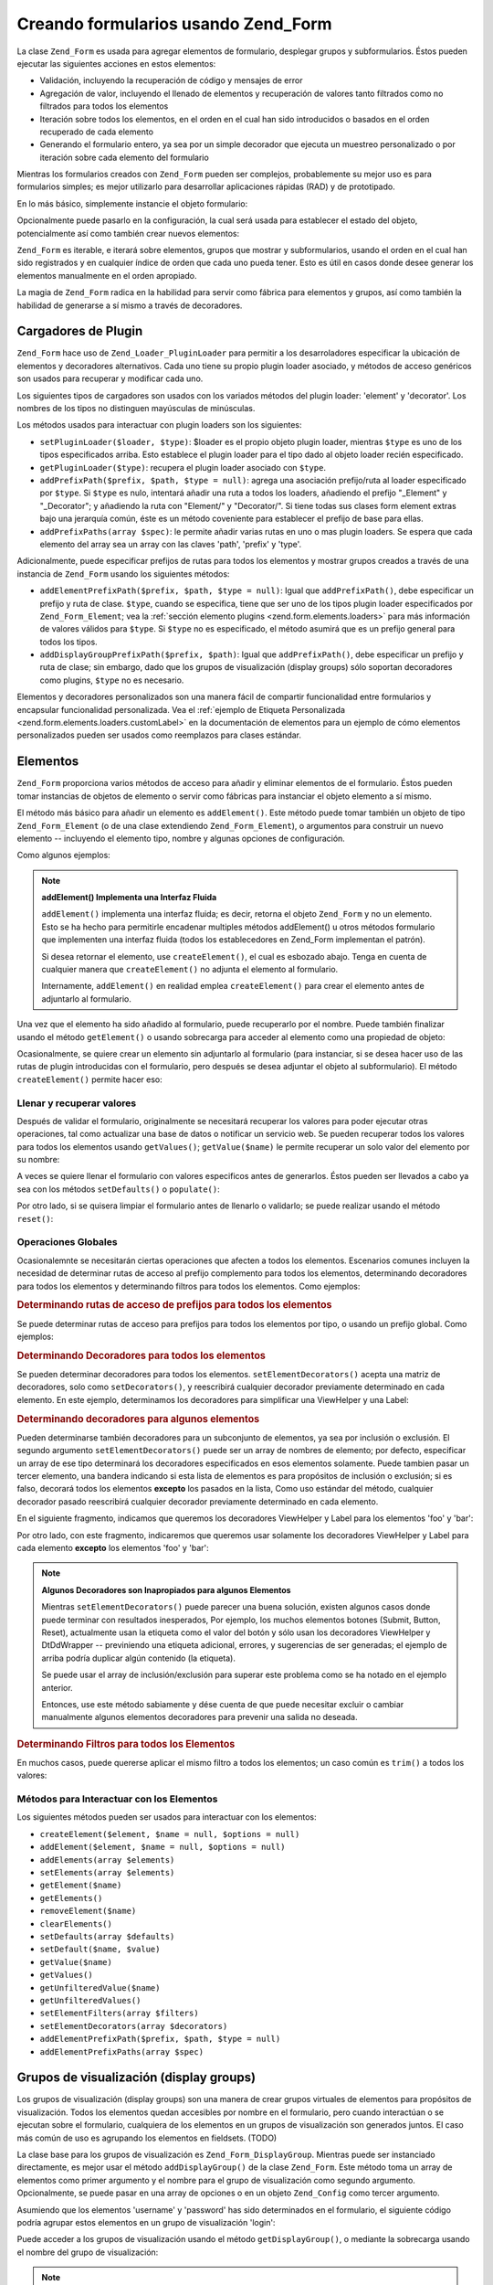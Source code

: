 .. _zend.form.forms:

Creando formularios usando Zend_Form
====================================

La clase ``Zend_Form`` es usada para agregar elementos de formulario, desplegar grupos y subformularios. Éstos
pueden ejecutar las siguientes acciones en estos elementos:

- Validación, incluyendo la recuperación de código y mensajes de error

- Agregación de valor, incluyendo el llenado de elementos y recuperación de valores tanto filtrados como no
  filtrados para todos los elementos

- Iteración sobre todos los elementos, en el orden en el cual han sido introducidos o basados en el orden
  recuperado de cada elemento

- Generando el formulario entero, ya sea por un simple decorador que ejecuta un muestreo personalizado o por
  iteración sobre cada elemento del formulario

Mientras los formularios creados con ``Zend_Form`` pueden ser complejos, probablemente su mejor uso es para
formularios simples; es mejor utilizarlo para desarrollar aplicaciones rápidas (RAD) y de prototipado.

En lo más básico, simplemente instancie el objeto formulario:

.. code-block:: php
   :linenos:

   // Objeto form genérico:
   $form = new Zend_Form();

   // Objeto form personalizado:
   $form = new My_Form()

Opcionalmente puede pasarlo en la configuración, la cual será usada para establecer el estado del objeto,
potencialmente así como también crear nuevos elementos:

.. code-block:: php
   :linenos:

   // Pasando opciones en la configuración:
   $form = new Zend_Form($config);

``Zend_Form`` es iterable, e iterará sobre elementos, grupos que mostrar y subformularios, usando el orden en el
cual han sido registrados y en cualquier índice de orden que cada uno pueda tener. Esto es útil en casos donde
desee generar los elementos manualmente en el orden apropiado.

La magia de ``Zend_Form`` radica en la habilidad para servir como fábrica para elementos y grupos, así como
también la habilidad de generarse a sí mismo a través de decoradores.

.. _zend.form.forms.plugins:

Cargadores de Plugin
--------------------

``Zend_Form`` hace uso de ``Zend_Loader_PluginLoader`` para permitir a los desarroladores especificar la ubicación
de elementos y decoradores alternativos. Cada uno tiene su propio plugin loader asociado, y métodos de acceso
genéricos son usados para recuperar y modificar cada uno.

Los siguientes tipos de cargadores son usados con los variados métodos del plugin loader: 'element' y 'decorator'.
Los nombres de los tipos no distinguen mayúsculas de minúsculas.

Los métodos usados para interactuar con plugin loaders son los siguientes:

- ``setPluginLoader($loader, $type)``: $loader es el propio objeto plugin loader, mientras ``$type`` es uno de los
  tipos especificados arriba. Esto establece el plugin loader para el tipo dado al objeto loader recién
  especificado.

- ``getPluginLoader($type)``: recupera el plugin loader asociado con ``$type``.

- ``addPrefixPath($prefix, $path, $type = null)``: agrega una asociación prefijo/ruta al loader especificado por
  ``$type``. Si ``$type`` es nulo, intentará añadir una ruta a todos los loaders, añadiendo el prefijo
  "\_Element" y "\_Decorator"; y añadiendo la ruta con "Element/" y "Decorator/". Si tiene todas sus clases form
  element extras bajo una jerarquía común, éste es un método coveniente para establecer el prefijo de base para
  ellas.

- ``addPrefixPaths(array $spec)``: le permite añadir varias rutas en uno o mas plugin loaders. Se espera que cada
  elemento del array sea un array con las claves 'path', 'prefix' y 'type'.

Adicionalmente, puede especificar prefijos de rutas para todos los elementos y mostrar grupos creados a través de
una instancia de ``Zend_Form`` usando los siguientes métodos:

- ``addElementPrefixPath($prefix, $path, $type = null)``: Igual que ``addPrefixPath()``, debe especificar un
  prefijo y ruta de clase. ``$type``, cuando se especifica, tiene que ser uno de los tipos plugin loader
  especificados por ``Zend_Form_Element``; vea la :ref:`sección elemento plugins <zend.form.elements.loaders>`
  para más información de valores válidos para ``$type``. Si ``$type`` no es especificado, el método asumirá
  que es un prefijo general para todos los tipos.

- ``addDisplayGroupPrefixPath($prefix, $path)``: Igual que ``addPrefixPath()``, debe especificar un prefijo y ruta
  de clase; sin embargo, dado que los grupos de visualización (display groups) sólo soportan decoradores como
  plugins, ``$type`` no es necesario.

Elementos y decoradores personalizados son una manera fácil de compartir funcionalidad entre formularios y
encapsular funcionalidad personalizada. Vea el :ref:`ejemplo de Etiqueta Personalizada
<zend.form.elements.loaders.customLabel>` en la documentación de elementos para un ejemplo de cómo elementos
personalizados pueden ser usados como reemplazos para clases estándar.

.. _zend.form.forms.elements:

Elementos
---------

``Zend_Form`` proporciona varios métodos de acceso para añadir y eliminar elementos de el formulario. Éstos
pueden tomar instancias de objetos de elemento o servir como fábricas para instanciar el objeto elemento a sí
mismo.

El método más básico para añadir un elemento es ``addElement()``. Este método puede tomar también un objeto
de tipo ``Zend_Form_Element`` (o de una clase extendiendo ``Zend_Form_Element``), o argumentos para construir un
nuevo elemento -- incluyendo el elemento tipo, nombre y algunas opciones de configuración.

Como algunos ejemplos:

.. code-block:: php
   :linenos:

   // Usando un elemento instanciado:
   $element = new Zend_Form_Element_Text('foo');
   $form->addElement($element);

   // Usando una fábrica
   //
   // Crea un elemento de tipo Zend_Form_Element_Text con el
   // nombre de 'foo':
   $form->addElement('text', 'foo');

   // Pasa una opción etiqueta al elemento:
   $form->addElement('text', 'foo', array('label' => 'Foo:'));

.. note::

   **addElement() Implementa una Interfaz Fluida**

   ``addElement()`` implementa una interfaz fluida; es decir, retorna el objeto ``Zend_Form`` y no un elemento.
   Esto se ha hecho para permitirle encadenar multiples métodos addElement() u otros métodos formulario que
   implementen una interfaz fluida (todos los establecedores en Zend_Form implementan el patrón).

   Si desea retornar el elemento, use ``createElement()``, el cual es esbozado abajo. Tenga en cuenta de cualquier
   manera que ``createElement()`` no adjunta el elemento al formulario.

   Internamente, ``addElement()`` en realidad emplea ``createElement()`` para crear el elemento antes de adjuntarlo
   al formulario.

Una vez que el elemento ha sido añadido al formulario, puede recuperarlo por el nombre. Puede también finalizar
usando el método ``getElement()`` o usando sobrecarga para acceder al elemento como una propiedad de objeto:

.. code-block:: php
   :linenos:

   // getElement():
   $foo = $form->getElement('foo');

   // Como propiedad del objeto:
   $foo = $form->foo;

Ocasionalmente, se quiere crear un elemento sin adjuntarlo al formulario (para instanciar, si se desea hacer uso de
las rutas de plugin introducidas con el formulario, pero después se desea adjuntar el objeto al subformulario). El
método ``createElement()`` permite hacer eso:

.. code-block:: php
   :linenos:

   // $username llega a ser un objeto Zend_Form_Element_Text:
   $username = $form->createElement('text', 'username');

.. _zend.form.forms.elements.values:

Llenar y recuperar valores
^^^^^^^^^^^^^^^^^^^^^^^^^^

Después de validar el formulario, originalmente se necesitará recuperar los valores para poder ejecutar otras
operaciones, tal como actualizar una base de datos o notificar un servicio web. Se pueden recuperar todos los
valores para todos los elementos usando ``getValues()``; ``getValue($name)`` le permite recuperar un solo valor del
elemento por su nombre:

.. code-block:: php
   :linenos:

   // Obtener todos los valores:
   $values = $form->getValues();

   // Obtener sólo los valores del elemento 'foo':
   $value = $form->getValue('foo');

A veces se quiere llenar el formulario con valores especificos antes de generarlos. Éstos pueden ser llevados a
cabo ya sea con los métodos ``setDefaults()`` o ``populate()``:

.. code-block:: php
   :linenos:

   $form->setDefaults($data);
   $form->populate($data);

Por otro lado, si se quisera limpiar el formulario antes de llenarlo o validarlo; se puede realizar usando el
método ``reset()``:

.. code-block:: php
   :linenos:

   $form->reset();

.. _zend.form.forms.elements.global:

Operaciones Globales
^^^^^^^^^^^^^^^^^^^^

Ocasionalemnte se necesitarán ciertas operaciones que afecten a todos los elementos. Escenarios comunes incluyen
la necesidad de determinar rutas de acceso al prefijo complemento para todos los elementos, determinando
decoradores para todos los elementos y determinando filtros para todos los elementos. Como ejemplos:

.. _zend.form.forms.elements.global.allpaths:

.. rubric:: Determinando rutas de acceso de prefijos para todos los elementos

Se puede determinar rutas de acceso para prefijos para todos los elementos por tipo, o usando un prefijo global.
Como ejemplos:

.. code-block:: php
   :linenos:

   // Determinar la ruta de acceso de prefijos global
   // Crear rutas de acceso para los prefijos My_Foo_Filter, My_Foo_Validate,
   // y My_Foo_Decorator
   $form->addElementPrefixPath('My_Foo', 'My/Foo/');

   // Sólo rutas de acceso de filtros:
   $form->addElementPrefixPath('My_Foo_Filter',
                               'My/Foo/Filter',
                               'filter');

   // Sólo rutas de acceso de validadores:
   $form->addElementPrefixPath('My_Foo_Validate',
                               'My/Foo/Validate',
                               'validate');

   // Sólo rutas de acceso de decoradores:
   $form->addElementPrefixPath('My_Foo_Decorator',
                               'My/Foo/Decorator',
                               'decorator');

.. _zend.form.forms.elements.global.decorators:

.. rubric:: Determinando Decoradores para todos los elementos

Se pueden determinar decoradores para todos los elementos. ``setElementDecorators()`` acepta una matriz de
decoradores, solo como ``setDecorators()``, y reescribirá cualquier decorador previamente determinado en cada
elemento. En este ejemplo, determinamos los decoradores para simplificar una ViewHelper y una Label:

.. code-block:: php
   :linenos:

   $form->setElementDecorators(array(
       'ViewHelper',
       'Label'
   ));

.. _zend.form.forms.elements.global.decoratorsFilter:

.. rubric:: Determinando decoradores para algunos elementos

Pueden determinarse también decoradores para un subconjunto de elementos, ya sea por inclusión o exclusión. El
segundo argumento ``setElementDecorators()`` puede ser un array de nombres de elemento; por defecto, especificar un
array de ese tipo determinará los decoradores especificados en esos elementos solamente. Puede tambien pasar un
tercer elemento, una bandera indicando si esta lista de elementos es para propósitos de inclusión o exclusión;
si es falso, decorará todos los elementos **excepto** los pasados en la lista, Como uso estándar del método,
cualquier decorador pasado reescribirá cualquier decorador previamente determinado en cada elemento.

En el siguiente fragmento, indicamos que queremos los decoradores ViewHelper y Label para los elementos 'foo' y
'bar':

.. code-block:: php
   :linenos:

   $form->setElementDecorators(
       array(
           'ViewHelper',
           'Label'
       ),
       array(
           'foo',
           'bar'
       )
   );

Por otro lado, con este fragmento, indicaremos que queremos usar solamente los decoradores ViewHelper y Label para
cada elemento **excepto** los elementos 'foo' y 'bar':

.. code-block:: php
   :linenos:

   $form->setElementDecorators(
       array(
           'ViewHelper',
           'Label'
       ),
       array(
           'foo',
           'bar'
       ),
       false
   );

.. note::

   **Algunos Decoradores son Inapropiados para algunos Elementos**

   Mientras ``setElementDecorators()`` puede parecer una buena solución, existen algunos casos donde puede
   terminar con resultados inesperados, Por ejemplo, los muchos elementos botones (Submit, Button, Reset),
   actualmente usan la etiqueta como el valor del botón y sólo usan los decoradores ViewHelper y DtDdWrapper --
   previniendo una etiqueta adicional, errores, y sugerencias de ser generadas; el ejemplo de arriba podría
   duplicar algún contenido (la etiqueta).

   Se puede usar el array de inclusión/exclusión para superar este problema como se ha notado en el ejemplo
   anterior.

   Entonces, use este método sabiamente y dése cuenta de que puede necesitar excluir o cambiar manualmente
   algunos elementos decoradores para prevenir una salida no deseada.

.. _zend.form.forms.elements.global.filters:

.. rubric:: Determinando Filtros para todos los Elementos

En muchos casos, puede quererse aplicar el mismo filtro a todos los elementos; un caso común es ``trim()`` a todos
los valores:

.. code-block:: php
   :linenos:

   $form->setElementFilters(array('StringTrim'));

.. _zend.form.forms.elements.methods:

Métodos para Interactuar con los Elementos
^^^^^^^^^^^^^^^^^^^^^^^^^^^^^^^^^^^^^^^^^^

Los siguientes métodos pueden ser usados para interactuar con los elementos:

- ``createElement($element, $name = null, $options = null)``

- ``addElement($element, $name = null, $options = null)``

- ``addElements(array $elements)``

- ``setElements(array $elements)``

- ``getElement($name)``

- ``getElements()``

- ``removeElement($name)``

- ``clearElements()``

- ``setDefaults(array $defaults)``

- ``setDefault($name, $value)``

- ``getValue($name)``

- ``getValues()``

- ``getUnfilteredValue($name)``

- ``getUnfilteredValues()``

- ``setElementFilters(array $filters)``

- ``setElementDecorators(array $decorators)``

- ``addElementPrefixPath($prefix, $path, $type = null)``

- ``addElementPrefixPaths(array $spec)``

.. _zend.form.forms.displaygroups:

Grupos de visualización (display groups)
----------------------------------------

Los grupos de visualización (display groups) son una manera de crear grupos virtuales de elementos para
propósitos de visualización. Todos los elementos quedan accesibles por nombre en el formulario, pero cuando
interactúan o se ejecutan sobre el formulario, cualquiera de los elementos en un grupos de visualización son
generados juntos. El caso más común de uso es agrupando los elementos en fieldsets. (TODO)

La clase base para los grupos de visualización es ``Zend_Form_DisplayGroup``. Mientras puede ser instanciado
directamente, es mejor usar el método ``addDisplayGroup()`` de la clase ``Zend_Form``. Este método toma un array
de elementos como primer argumento y el nombre para el grupo de visualización como segundo argumento.
Opcionalmente, se puede pasar en una array de opciones o en un objeto ``Zend_Config`` como tercer argumento.

Asumiendo que los elementos 'username' y 'password' has sido determinados en el formulario, el siguiente código
podría agrupar estos elementos en un grupo de visualización 'login':

.. code-block:: php
   :linenos:

   $form->addDisplayGroup(array('username', 'password'), 'login');

Puede acceder a los grupos de visualización usando el método ``getDisplayGroup()``, o mediante la sobrecarga
usando el nombre del grupo de visualización:

.. code-block:: php
   :linenos:

   // Usando getDisplayGroup():
   $login = $form->getDisplayGroup('login');

   // Usando sobrecarga:
   $login = $form->login;

.. note::

   **Decoradores por defecto que no necesitan ser cargados**

   Por defecto, los grupos de visualización son cargados durante la inicialización del objeto. Se puede
   deshabilitar pasando la opción 'disableLoadDefaultDecorators' cuando se crea un grupo de visualización:

   .. code-block:: php
      :linenos:

      $form->addDisplayGroup(
          array('foo', 'bar'),
          'foobar',
          array('disableLoadDefaultDecorators' => true)
      );

   Esta opción puede ser una mezcla con otras opciones pasadas, ambas como opciones de array o en el objeto
   ``Zend_Config``

.. _zend.form.forms.displaygroups.global:

Operaciones Globales
^^^^^^^^^^^^^^^^^^^^

Al igual que los elementos, existen algunas operaciones que pueden afectar a todos los grupos de visualización;
éstas incluyen determinar decoradores y fijar la ruta de acceso donde buscar los decoradores.

.. _zend.form.forms.displaygroups.global.paths:

.. rubric:: Fijando el Prefijo de Ruta del Decorador para todos los Grupos de Visualización

Por defecto, los grupos de visualización heredan cualquier ruta de decorador que use el formulario; sin embargo,
si deberían buscar en una ruta alternativa, puede usar el método ``addDisplayGroupPrefixPath()`` method.

.. code-block:: php
   :linenos:

   $form->addDisplayGroupPrefixPath('My_Foo_Decorator', 'My/Foo/Decorator');

.. _zend.form.forms.displaygroups.global.decorators:

.. rubric:: Fijando Decoradores para Todos los Grupos de Visualización

Pueden determinarse decoradores para todos los grupos de visualización, ``setDisplayGroupDecorators()`` admite un
array de decoradores, al igual que ``setDecorators()``, y sobreescribirá cualquier conjunto de decoradores previo
en cada grupo de visualización. En este ejemplo, fijamos los decoradores a un fieldset (el decorador FormElements
es necesario para asegurar que los elementos son iterador):

.. code-block:: php
   :linenos:

   $form->setDisplayGroupDecorators(array(
       'FormElements',
       'Fieldset'
   ));

.. _zend.form.forms.displaygroups.customClasses:

Usando Clases de Grupos de Visualización Personalizadas
^^^^^^^^^^^^^^^^^^^^^^^^^^^^^^^^^^^^^^^^^^^^^^^^^^^^^^^

Por defecto, ``Zend_Form`` utiliza la clase ``Zend_Form_DisplayGroup`` para grupos de visualización. Puede ocurrir
que necesite extender esta clase con el fin de obtener una funcionalid personalizada. ``addDisplayGroup()`` no
permite pasar una instancia determinada, pero permite especificar la clase que usar como una de sus opciones,
usando la clave 'displayGroupClass':

.. code-block:: php
   :linenos:

   // Use the 'My_DisplayGroup' class
   $form->addDisplayGroup(
       array('username', 'password'),
       'user',
       array('displayGroupClass' => 'My_DisplayGroup')
   );

Si la clase no ha sido todavía cargada, ``Zend_Form`` intentará cargarla a través de ``Zend_Loader``.

También puede especificar una clase de grupo de visualización por defecto para usar con el formulario, de forma
que todos los grupos de visualización creados con el objeto formulario usen esa clase:

.. code-block:: php
   :linenos:

   // Use the 'My_DisplayGroup' class for all display groups:
   $form->setDefaultDisplayGroupClass('My_DisplayGroup');

Esta funcionalidad puede especificarse en configuraciones como 'defaultDisplayGroupClass', y será cargada con
antelación para asegurar que todos los grupos de visualización usen esa clase.

.. _zend.form.forms.displaygroups.interactionmethods:

Métodos para Interactuar con Grupos de Visualización
^^^^^^^^^^^^^^^^^^^^^^^^^^^^^^^^^^^^^^^^^^^^^^^^^^^^

Los siguientes métodos pueden ser usados para interactuar con el grupo de visualización:

- ``addDisplayGroup(array $elements, $name, $options = null)``

- ``addDisplayGroups(array $groups)``

- ``setDisplayGroups(array $groups)``

- ``getDisplayGroup($name)``

- ``getDisplayGroups()``

- ``removeDisplayGroup($name)``

- ``clearDisplayGroups()``

- ``setDisplayGroupDecorators(array $decorators)``

- ``addDisplayGroupPrefixPath($prefix, $path)``

- ``setDefaultDisplayGroupClass($class)``

- ``getDefaultDisplayGroupClass($class)``

.. _zend.form.forms.displaygroups.methods:

Métodos Zend_Form_DisplayGroup
^^^^^^^^^^^^^^^^^^^^^^^^^^^^^^

``Zend_Form_DisplayGroup`` tiene los siguientes métodos, agrupados por tipo:

- Configuración:

  - ``setOptions(array $options)``

  - ``setConfig(Zend_Config $config)``

- Metadatos:

  - ``setAttrib($key, $value)``

  - ``addAttribs(array $attribs)``

  - ``setAttribs(array $attribs)``

  - ``getAttrib($key)``

  - ``getAttribs()``

  - ``removeAttrib($key)``

  - ``clearAttribs()``

  - ``setName($name)``

  - ``getName()``

  - ``setDescription($value)``

  - ``getDescription()``

  - ``setLegend($legend)``

  - ``getLegend()``

  - ``setOrder($order)``

  - ``getOrder()``

- Elementos:

  - ``createElement($type, $name, array $options = array())``

  - ``addElement($typeOrElement, $name, array $options = array())``

  - ``addElements(array $elements)``

  - ``setElements(array $elements)``

  - ``getElement($name)``

  - ``getElements()``

  - ``removeElement($name)``

  - ``clearElements()``

- Cargadores Complemento:

  - ``setPluginLoader(Zend_Loader_PluginLoader $loader)``

  - ``getPluginLoader()``

  - ``addPrefixPath($prefix, $path)``

  - ``addPrefixPaths(array $spec)``

- Decoratores:

  - ``addDecorator($decorator, $options = null)``

  - ``addDecorators(array $decorators)``

  - ``setDecorators(array $decorators)``

  - ``getDecorator($name)``

  - ``getDecorators()``

  - ``removeDecorator($name)``

  - ``clearDecorators()``

- Generadores:

  - ``setView(Zend_View_Interface $view = null)``

  - ``getView()``

  - ``render(Zend_View_Interface $view = null)``

- I18n:

  - ``setTranslator(Zend_Translator_Adapter $translator = null)``

  - ``getTranslator()``

  - ``setDisableTranslator($flag)``

  - ``translatorIsDisabled()``

.. _zend.form.forms.subforms:

Subformularios
--------------

Los Sub formularios sirven para diferentes propósitos:

- Crear grupos de elementos lógicos. Dado que los sub formularios son simplemente formularios, se pueden validar
  subformularios como entidades individuales.

- Crear formularios multi-páginas. Dado que los sub formularios son simplemente formularios, se puede deplegar un
  sub formulario por separado por página, incrementando formularios multi-páginas donde cada formulario tiene su
  propia validación lógica. Solo una vez que todos los sub formularios se validen, el formulario se consideraría
  completo.

- Agrupaciones de visualización. Como grupos de visualización, los sub formularios, cuando son generados como
  parte de un formulario más grande, pueden ser usados para agrupar elementos. Sea consciente, de todas maneras,
  que el objeto formulario principal no tendrá conocimiento de los elementos en un sub formulario.

Un sub formulario puede ser un objeto ``Zend_Form`` o mas originalmente, un objeto ``Zend_Form_SubForm``. éste
último contiene decoradores apropiados para la inclusión en un formulario extenso (i.e., no se generan
adicionales formulario etiquetas *HTML*, pero si grupos de elementos). Para adjuntar un sub formulario, simplemente
añádalo al formulario y déle un nombre:

.. code-block:: php
   :linenos:

   $form->addSubForm($subForm, 'subform');

Se puede recuperar un sub formulario usando ya sea ``getSubForm($name)`` o sobrecarga usando el nombre del sub
formulario:

.. code-block:: php
   :linenos:

   // Usando getSubForm():
   $subForm = $form->getSubForm('subform');

   // Usando sobrecarga:
   $subForm = $form->subform;

Los Subformularios son incluidos en la interacción del formulario, sin embargo los elementos que lo contienen no
lo son

.. _zend.form.forms.subforms.global:

Operaciones Globales
^^^^^^^^^^^^^^^^^^^^

Como los elementos y los grupos de visualización, existen algunas operaciones que pueden afectar a todos los sub
formularios. A diferencia de los grupos de visualización y los elementos, sin embargo, los sub formularios heredan
más funcionalidad del objeto formulario principal, y la única operación real que puede realizarse globalmente es
determinar decoradores para sub formularios. Para este propósito, existe el método ``setSubFormDecorators()``. En
el siguiente ejemplo, determinaremos el decorador para todos los subformularios que sera un simple campo (el
decorador FormElements es necesario para asegurar que los elementos son iterados):

.. code-block:: php
   :linenos:

   $form->setSubFormDecorators(array(
       'FormElements',
       'Fieldset'
   ));

.. _zend.form.forms.subforms.methods:

Métodos para interactuar con Sub Formularios
^^^^^^^^^^^^^^^^^^^^^^^^^^^^^^^^^^^^^^^^^^^^

Los siguientes métodos pueden ser usados para interactuar con sub formularios:

- ``addSubForm(Zend_Form $form, $name, $order = null)``

- ``addSubForms(array $subForms)``

- ``setSubForms(array $subForms)``

- ``getSubForm($name)``

- ``getSubForms()``

- ``removeSubForm($name)``

- ``clearSubForms()``

- ``setSubFormDecorators(array $decorators)``

.. _zend.form.forms.metadata:

Metadatos y Atributos
---------------------

Mientras la utilidad de un formulario primariamente deriva de los elementos que contiene, también pueden contener
otros metadatos, como un nombre (usado a menudo como ID único en el marcado *HTML*); la accion y el método del
formulario; el número de elementos, grupos y sub formularios que lo contienen; y arbitrariamente metadatos
(usualmente usados para determinar atributos *HTML* para la etiqueta del propio formulario).

Se puede determinar y recuperar el nombre del formulario usando el accesor nombre:

.. code-block:: php
   :linenos:

   // Determinar el nombre:
   $form->setName('registration');

   // Recuperar el nombre:
   $name = $form->getName();

Para determinar la acción (url en el cual se envia el formulario) y método (método por el cual debería enviar,
ej. 'POST' or 'GET'), use los accesores acción y método:

.. code-block:: php
   :linenos:

   // Determinar la acción y método:
   $form->setAction('/user/login')
        ->setMethod('post');

Se puede también especificar el tipo de codificación del fomulario usando el enctype accessors. Zend_Form define
dos constantes, ``Zend_Form::ENCTYPE_URLENCODED`` y ``Zend_Form::ENCTYPE_MULTIPART``, correspondiente a los valores
'application/x-www-form-urlencoded' y 'multipart/form-data', respectivamente; sin embargo, puede configurarlo con
cualquier tipo de codificación.

.. code-block:: php
   :linenos:

   // Determinar la acción, método y enctype:
   $form->setAction('/user/login')
        ->setMethod('post')
        ->setEnctype(Zend_Form::ENCTYPE_MULTIPART);

.. note::

   El método, acción y enctype son solo usados internamente para generar, y no para algún tipo de validación.

``Zend_Form`` implementa la interfaz ``Countable`` permitiéndole pasarlo como un argumento para contar:

.. code-block:: php
   :linenos:

   $numItems = count($form);

Determinar metadatos arbitrariamente se realiza a través de los accesores 'atribs'. Dado que la sobrecarga en
``Zend_Form`` es usada para acceder elementos, grupos de visualización y subformularios, este es el único método
para acceder a los metadatos.

.. code-block:: php
   :linenos:

   // Determinando atributos:
   $form->setAttrib('class', 'zend-form')
        ->addAttribs(array(
            'id'       => 'registration',
            'onSubmit' => 'validate(this)',
        ));

   // Recuperando atributos:
   $class = $form->getAttrib('class');
   $attribs = $form->getAttribs();

   // Removiendo atributos:
   $form->removeAttrib('onSubmit');

   // Limpiando todos los atributos:
   $form->clearAttribs();

.. _zend.form.forms.decorators:

Decoradores
-----------

Crear el marcado para un formulario es a menudo una tarea que consume mucho tiempo, particularmente si se planea
reusar el mismo marcado para mostrar acciones tales como validación de errores, enviar valores, etc. La respuesta
de ``Zend_Form`` a este problema es los **decoradores**.

Los decoradores para objetos ``Zend_Form`` pueden ser usados para generar un formulario. El decorador FormElements
iterará a través de todos los elementos en un formulario -- elementos, grupos de visualización y subformularios
-- y los generará, devolviendo el resultado. Adicionalmente, los decoradores pueden ser usados para envolver el
contenido o anteponerlo o postponerlo.

Los decoradores por defecto de ``Zend_Form`` son FormElements, HtmlTag (envuelve una lista de definición) y Form;
el código equivalente para crearlos es como sigue:

.. code-block:: php
   :linenos:

   $form->setDecorators(array(
       'FormElements',
       array('HtmlTag', array('tag' => 'dl')),
       'Form'
   ));

Que crea la salida como sigue:

.. code-block:: html
   :linenos:

   <form action="/form/action" method="post">
   <dl>
   ...
   </dl>
   </form>

Algunos de los atributos se determinan en el objeto formulario que será usado como atributos *HTML* de la etiqueta
``<form>``.

.. note::

   **Decoradores por defecto que no necesitan ser cargados**

   Por defecto, el decorador por defecto son cargados durante la inicialización del objeto. Puede deshabilitarlo
   pasando la opción 'disableLoadDefaultDecorators' al constructor:

   .. code-block:: php
      :linenos:

      $form = new Zend_Form(array('disableLoadDefaultDecorators' => true));

   Esta opción puede ser combinada con alguna otra opción que usted pueda pasar, tanto como opciones de array o
   en un objeto ``Zend_Config``

.. note::

   **Usando multiples decoradores del mismo tipo**

   Internamente, ``Zend_Form`` usa una clase decorador como un mecanismo buscador cuando se recuperan decoradores.
   Como resultado, no se pueden registrar multiples decoradores del mismo tipo; subsecuentemente los decoradores
   simplemente sobrescribirán esos decoradores que existían antes.

   Para conseguir esto, se pueden usar alias. En vez de pasar un decorador o un nombre de decorador como primer
   argumento a ``addDecorator()``, pase un array con un solo elemento, con el alias apuntando al objeto decorador o
   nombre:

   .. code-block:: php
      :linenos:

      // Alias para 'FooBar':
      $form->addDecorator(array('FooBar' => 'HtmlTag'), array('tag' => 'div'));

      // y recuperarlo después:
      $form = $element->getDecorator('FooBar');

   En los métodos ``addDecorators()`` y ``setDecorators()``, se necesitará pasar la opción 'decorator' en el
   array representando el decorador:

   .. code-block:: php
      :linenos:

      // Añadir dos decoradores 'HtmlTag', poniendo un alias a 'FooBar':
      $form->addDecorators(
          array('HtmlTag', array('tag' => 'div')),
          array(
              'decorator' => array('FooBar' => 'HtmlTag'),
              'options' => array('tag' => 'dd')
          ),
      );

      // y recuperándolo después:
      $htmlTag = $form->getDecorator('HtmlTag');
      $fooBar  = $form->getDecorator('FooBar');

Puede crear su propio decorador para generar el formulario. Un caso de uso común es si sabe el HTML exacto que
desea usar; su decorador puede crear el mismo HTML y simplemente retornarlo, potencialmente usando los decoradores
de individuales elementos o grupos de visualización.

Los siguientes métodos puden ser usados para interactuar con decoradores:

- ``addDecorator($decorator, $options = null)``

- ``addDecorators(array $decorators)``

- ``setDecorators(array $decorators)``

- ``getDecorator($name)``

- ``getDecorators()``

- ``removeDecorator($name)``

- ``clearDecorators()``

``Zend_Form`` también usa sobrecarga que permite generar decoradores específicos. ``__call()`` interceptará
métodos que lleve con el texto 'render' y use el resto del nombre del método para buscar un decorador; si se
encuentran, serán generados por un **solo** decorador. Cualquier argumento pasado a la llamada del método será
usado como contenido que pasar al método ``render()`` del decorador. Como ejemplo:

.. code-block:: php
   :linenos:

   // Generar solo los decoradores FormElements:
   echo $form->renderFormElements();

   // Generar solo el campo decorador, pasando el contenido:
   echo $form->renderFieldset("<p>This is fieldset content</p>");

Si el decorador no existe, una excepción se creará.

.. _zend.form.forms.validation:

Validación
----------

Un caso de uso primario para formularios es validar datos enviados. ``Zend_Form`` le permite validar un formulario
entero de una vez, o una parte de él, asi como también automatizar las respuestas de validación para
XmlHttpRequests (AJAX). Si los datos enviados no son válidos, contiene métodos para recuperar los distintos
códigos errores y los mensajes de elementos y subformularios de validaciones fallidas.

Para validar un formulario entero, use el método ``isValid()``:

.. code-block:: php
   :linenos:

   if (!$form->isValid($_POST)) {
       // validación fallida
   }

``isValid()`` validará cada elemento requerido, y algún elemento no requerido contenido en la data sometida.

Algunas veces se necesitará validar sólo un subset del dato; para esto use ``isValidPartial($data)``:

.. code-block:: php
   :linenos:

   if (!$form->isValidPartial($data)) {
       // validación fallida
   }

``isValidPartial()`` sólo intenta validar aquellos elementos en la información para los cuales existen similares
elementos; si un elemento es no representado en la información, es pasado por alto.

Cuando se validan elementos o grupos de elementos para un requeirimiento *AJAX*, típicamente se validará un
subset del formulario, y quiere la respuesta en *JSON*. ``processAjax()`` precisamente realiza eso:

.. code-block:: php
   :linenos:

   $json = $form->processAjax($data);

Entonces, puede simplemente enviar la respuesta *JSON* al cliente. Si el formulario es válido, ésta será una
respuesta booleana. Si no, será un objeto javascript conteniendo pares de clave/mensaje, donde cada 'message' es
un array de validación de mensajes de error.

Para los formularios que fallan la validación, se pueden recuperar ambos códigos de error y mensajes de error,
usando ``getErrors()`` y ``getMessages()``, respectivamente:

.. code-block:: php
   :linenos:

   $codes = $form->getErrors();
   $messages = $form->getMessage();

.. note::

   Dado que los mensajes devueltos por ``getMessages()`` son un array de pares de errores código/mensaje,
   ``getErrors()`` no es necesario.

Puede recuperar códigos y mensajes de error para elementos individuales simplemente pasando el nombre del elemento
a cada uno:

.. code-block:: php
   :linenos:

   $codes = $form->getErrors('username');
   $messages = $form->getMessages('username');

.. note::

   Nota: Cuando validamos elementos, ``Zend_Form`` envía un segundo argumento a cada método ``isValid()`` del
   elemento: el array de los datos que se están validando. Esto puede ser usado por validadores individuales para
   permitirles utilizar otros valores enviados al determinar la validez de los datos. Un ejemplo sería un
   formulario de registro que requiere tanto una contraseña como una confirmación de la contraseña; el elemento
   contraseña puede usar la confirmación de la contraseña como parte de su validación.

.. _zend.form.forms.validation.errors:

Mensajes de error personalizados
^^^^^^^^^^^^^^^^^^^^^^^^^^^^^^^^

A veces, puede querer especificar uno o más mensajes de error en vez de los mensajes de error generados por los
validadores adjuntos a los elementos. Adicionalmente, a veces puede querer marcar el formulario inválido usted
mismo. Como 1.6.0, esta funcionalidad es posible siguiendo los métodos. At times, you may want to specify one or
more specific error messages to use instead of the error messages generated by the validators attached to your
elements. Additionally, at times you may want to mark the form invalid yourself. As of 1.6.0, this functionality is
possible via the following methods.

- ``addErrorMessage($message)``: añade un mensaje de error para desplegar en el formulario los errores de
  validación. Se debe llamar más de una vez, y los nuevos mensajes son adicionados a la pila.

- ``addErrorMessages(array $messages)``: añade múltiples mensajes de error para desplegar en el formulario los
  errores de validación

- ``setErrorMessages(array $messages)``: añade multiples mensajes de error para desplegar en el formulario los
  errores de validación, sobrescribiendo todos los mensajes de error previamente determinados.

- ``getErrorMessages()``: recupera la lista de mensajes de error personalizados que han sido definidos.

- ``clearErrorMessages()``: remueve todos los mensajes de error personalizados que han sido definidos.

- ``markAsError()``: marca el formulario como que la validación ha fallado.

- ``addError($message)``: añade un mensaje a la pila de mensajes de error personalizados y señala al formulario
  como inválido.

- ``addErrors(array $messages)``: añade muchos mensajes a la pila de mensajes de error personalizados y señala al
  formulario como inválido.

- ``setErrors(array $messages)``: sobrescribe la pila de mensajes de error personalizada con los mensajes
  proporcionados y señala el formulario como inválido.

Todos los errores determinados de esta manera pueden ser traducidos.

.. _zend.form.forms.validation.values:

Retrieving Valid Values Only
^^^^^^^^^^^^^^^^^^^^^^^^^^^^

There are scenarios when you want to allow your user to work on a valid form in several steps. Meanwhile you allow
the user to save the form with any set of values inbetween. Then if all the data is specified you can transfer the
model from the building or prototying stage to a valid stage.

You can retrieve all the valid values that match the submitted data by calling:

.. code-block:: php
   :linenos:

   $validValues = $form->getValidValues($_POST);

.. _zend.form.forms.methods:

Métodos
-------

La siguiente lista es la lista completa de métodos disponibles para ``Zend_Form``, agrupados por tipo:

- Configuración y opciones:

  - ``setOptions(array $options)``

  - ``setConfig(Zend_Config $config)``

- Cargadores de plugins y rutas:

  - ``setPluginLoader(Zend_Loader_PluginLoader_Interface $loader, $type = null)``

  - ``getPluginLoader($type = null)``

  - ``addPrefixPath($prefix, $path, $type = null)``

  - ``addPrefixPaths(array $spec)``

  - ``addElementPrefixPath($prefix, $path, $type = null)``

  - ``addElementPrefixPaths(array $spec)``

  - ``addDisplayGroupPrefixPath($prefix, $path)``

- Metadato:

  - ``setAttrib($key, $value)``

  - ``addAttribs(array $attribs)``

  - ``setAttribs(array $attribs)``

  - ``getAttrib($key)``

  - ``getAttribs()``

  - ``removeAttrib($key)``

  - ``clearAttribs()``

  - ``setAction($action)``

  - ``getAction()``

  - ``setMethod($method)``

  - ``getMethod()``

  - ``setName($name)``

  - ``getName()``

- Elementos:

  - ``addElement($element, $name = null, $options = null)``

  - ``addElements(array $elements)``

  - ``setElements(array $elements)``

  - ``getElement($name)``

  - ``getElements()``

  - ``removeElement($name)``

  - ``clearElements()``

  - ``setDefaults(array $defaults)``

  - ``setDefault($name, $value)``

  - ``getValue($name)``

  - ``getValues()``

  - ``getUnfilteredValue($name)``

  - ``getUnfilteredValues()``

  - ``setElementFilters(array $filters)``

  - ``setElementDecorators(array $decorators)``

- Subformularios:

  - ``addSubForm(Zend_Form $form, $name, $order = null)``

  - ``addSubForms(array $subForms)``

  - ``setSubForms(array $subForms)``

  - ``getSubForm($name)``

  - ``getSubForms()``

  - ``removeSubForm($name)``

  - ``clearSubForms()``

  - ``setSubFormDecorators(array $decorators)``

- Grupos de Visualización

  - ``addDisplayGroup(array $elements, $name, $options = null)``

  - ``addDisplayGroups(array $groups)``

  - ``setDisplayGroups(array $groups)``

  - ``getDisplayGroup($name)``

  - ``getDisplayGroups()``

  - ``removeDisplayGroup($name)``

  - ``clearDisplayGroups()``

  - ``setDisplayGroupDecorators(array $decorators)``

- Validación

  - ``populate(array $values)``

  - ``isValid(array $data)``

  - ``isValidPartial(array $data)``

  - ``processAjax(array $data)``

  - ``persistData()``

  - ``getErrors($name = null)``

  - ``getMessages($name = null)``

- Generadores:

  - ``setView(Zend_View_Interface $view = null)``

  - ``getView()``

  - ``addDecorator($decorator, $options = null)``

  - ``addDecorators(array $decorators)``

  - ``setDecorators(array $decorators)``

  - ``getDecorator($name)``

  - ``getDecorators()``

  - ``removeDecorator($name)``

  - ``clearDecorators()``

  - ``render(Zend_View_Interface $view = null)``

- I18n:

  - ``setTranslator(Zend_Translator_Adapter $translator = null)``

  - ``getTranslator()``

  - ``setDisableTranslator($flag)``

  - ``translatorIsDisabled()``

.. _zend.form.forms.config:

Configuración
-------------

``Zend_Form`` es totalmente configurable mediante ``setOptions()`` y ``setConfig()`` (o pasando opciones o un
objeto ``Zend_Config`` al constructor). Usando estos métodos, se pueden especificar elementos formulario, grupos
de visualización, decoradores, y metadatos.

Como regla general, si 'set' + la clave de opción (option key) hacen referencia a métodos ``Zend_Form``, entonces
el valor proporcionado será pasado al método. Si el accessor no existe, se asume que la clave referencia a un
atributo, y será pasado a ``setAttrib()``.

Excepciones a las reglas incluyen lo siguiente:

- ``prefixPaths`` será pasado a ``addPrefixPaths()``

- ``elementPrefixPaths`` será pasado a ``addElementPrefixPaths()``

- ``displayGroupPrefixPaths`` será pasado a ``addDisplayGroupPrefixPaths()``

- los siguientes establecedores no pueden ser determinado de ésta manera:

  - ``setAttrib (aunque setAttribs *funcionará*)``

  - ``setConfig``

  - ``setDefault``

  - ``setOptions``

  - ``setPluginLoader``

  - ``setSubForms``

  - ``setTranslator``

  - ``setView``

Como un ejemplo, aquí esta un archivo de configuración que pasa la configuración por cada tipo de datos
configurables:

.. code-block:: ini
   :linenos:

   [element]
   name = "registration"
   action = "/user/register"
   method = "post"
   attribs.class = "zend_form"
   attribs.onclick = "validate(this)"

   disableTranslator = 0

   prefixPath.element.prefix = "My_Element"
   prefixPath.element.path = "My/Element/"
   elementPrefixPath.validate.prefix = "My_Validate"
   elementPrefixPath.validate.path = "My/Validate/"
   displayGroupPrefixPath.prefix = "My_Group"
   displayGroupPrefixPath.path = "My/Group/"

   elements.username.type = "text"
   elements.username.options.label = "Username"
   elements.username.options.validators.alpha.validator = "Alpha"
   elements.username.options.filters.lcase = "StringToLower"
   ; more elements, of course...

   elementFilters.trim = "StringTrim"
   ;elementDecorators.trim = "StringTrim"

   displayGroups.login.elements.username = "username"
   displayGroups.login.elements.password = "password"
   displayGroupDecorators.elements.decorator = "FormElements"
   displayGroupDecorators.fieldset.decorator = "Fieldset"

   decorators.elements.decorator = "FormElements"
   decorators.fieldset.decorator = "FieldSet"
   decorators.fieldset.decorator.options.class = "zend_form"
   decorators.form.decorator = "Form"

El código de arriba fácilmente puede ser abstraído a un *XML* o un archivo de configuración basado en arrays
*PHP*.

.. _zend.form.forms.custom:

Formularios personalizados
--------------------------

Una alternativa a usar los formularios basados en configuraciones es realizar una subclase de ``Zend_Form``. Esto
tiene muchos beneficios:

- Se puede centrar la prueba de su formulario facilmente para asegurar las validaciones y generar la ejecución
  esperada.

- Control preciso sobre los individuales elementos.

- Reutilización del objeto formulario, y mejor portabilidad (no se necesita seguir los archivos de
  configuración).

- Implementar funcionalidad personalizada.

El caso mas típico de uso sería el método ``init()`` para determinar elementos de formulario específicos y de
configuración:

.. code-block:: php
   :linenos:

   class My_Form_Login extends Zend_Form
   {
       public function init()
       {
           $username = new Zend_Form_Element_Text('username');
           $username->class = 'formtext';
           $username->setLabel('Username:')
                    ->setDecorators(array(
                        array('ViewHelper',
                              array('helper' => 'formText')),
                        array('Label',
                              array('class' => 'label'))
                    ));

           $password = new Zend_Form_Element_Password('password');
           $password->class = 'formtext';
           $password->setLabel('Username:')
                    ->setDecorators(array(
                        array('ViewHelper',
                              array('helper' => 'formPassword')),
                        array('Label',
                              array('class' => 'label'))
                    ));

           $submit = new Zend_Form_Element_Submit('login');
           $submit->class = 'formsubmit';
           $submit->setValue('Login')
                  ->setDecorators(array(
                      array('ViewHelper',
                      array('helper' => 'formSubmit'))
                  ));

           $this->addElements(array(
               $username,
               $password,
               $submit
           ));

           $this->setDecorators(array(
               'FormElements',
               'Fieldset',
               'Form'
           ));
       }
   }

Este formulario puede ser instanciado simplemente así:

.. code-block:: php
   :linenos:

   $form = new My_Form_Login();

y toda la funcionalidad está instalada y lista; no se necesitan archivos de configuración. (Note que este ejemplo
esta simplificado, no contiene validadores o filtros para los elementos.)

Otra razón común para la extension es definir un conjunto de decoradores por defecto. Puede hacerlo
sobreescribiendo el método ``loadDefaultDecorators()``:

.. code-block:: php
   :linenos:

   class My_Form_Login extends Zend_Form
   {
       public function loadDefaultDecorators()
       {
           $this->setDecorators(array(
               'FormElements',
               'Fieldset',
               'Form'
           ));
       }
   }



